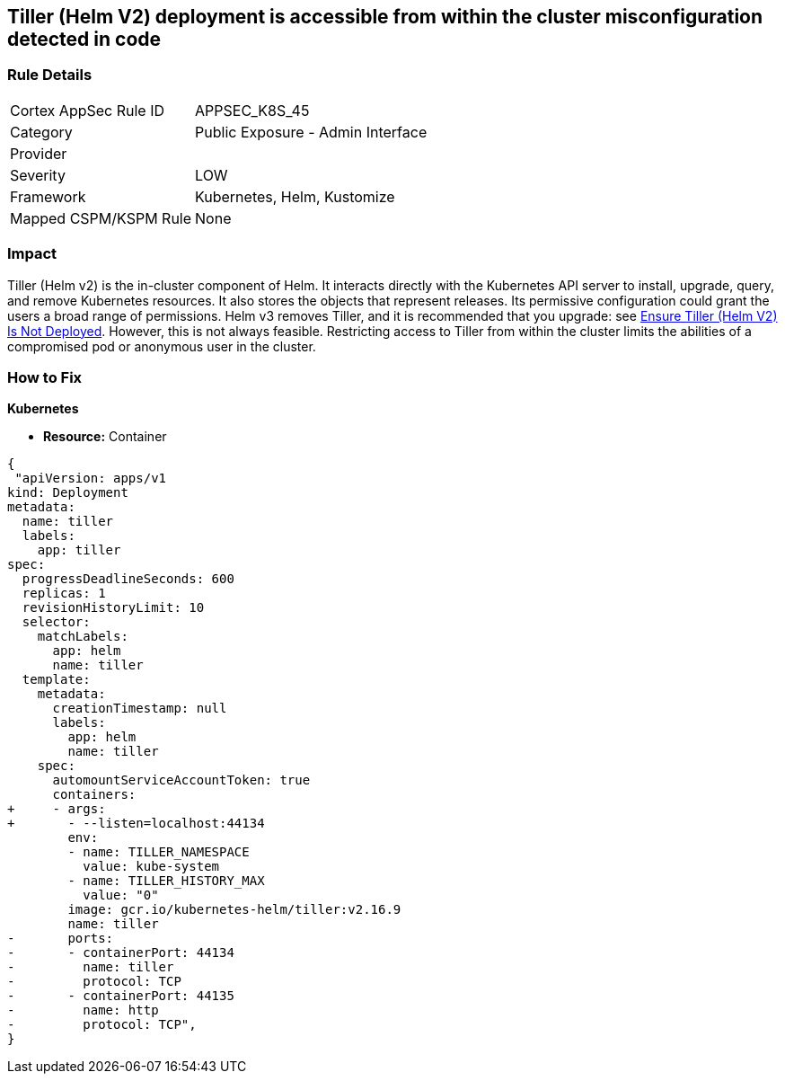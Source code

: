 == Tiller (Helm V2) deployment is accessible from within the cluster misconfiguration detected in code
// Tiller (Helm V2) deployment accessible from inside the cluster 

=== Rule Details

[cols="1,2"]
|===
|Cortex AppSec Rule ID |APPSEC_K8S_45
|Category |Public Exposure - Admin Interface
|Provider |
|Severity |LOW
|Framework |Kubernetes, Helm, Kustomize
|Mapped CSPM/KSPM Rule |None
|===
 



=== Impact
Tiller (Helm v2) is the in-cluster component of Helm.
It interacts directly with the Kubernetes API server to install, upgrade, query, and remove Kubernetes resources.
It also stores the objects that represent releases.
Its permissive configuration could grant the users a broad range of permissions.
Helm v3 removes Tiller, and it is recommended that you upgrade: see link:doc:bc_k8s_32[Ensure Tiller (Helm V2) Is Not Deployed].
However, this is not always feasible.
Restricting access to Tiller from within the cluster limits the abilities of a compromised pod or anonymous user in the cluster.


=== How to Fix


*Kubernetes* 


* *Resource:* Container


[source,yaml]
----
{
 "apiVersion: apps/v1
kind: Deployment
metadata:
  name: tiller
  labels:
    app: tiller
spec:
  progressDeadlineSeconds: 600
  replicas: 1
  revisionHistoryLimit: 10
  selector:
    matchLabels:
      app: helm
      name: tiller
  template:
    metadata:
      creationTimestamp: null
      labels:
        app: helm
        name: tiller
    spec:
      automountServiceAccountToken: true
      containers:
+     - args:
+       - --listen=localhost:44134
        env:
        - name: TILLER_NAMESPACE
          value: kube-system
        - name: TILLER_HISTORY_MAX
          value: "0"
        image: gcr.io/kubernetes-helm/tiller:v2.16.9
        name: tiller
-       ports:
-       - containerPort: 44134
-         name: tiller
-         protocol: TCP
-       - containerPort: 44135
-         name: http
-         protocol: TCP",
}
----
